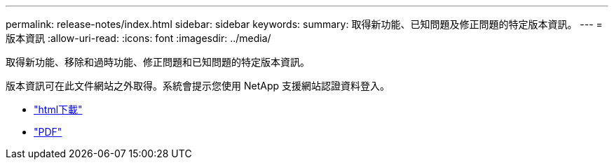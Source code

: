 ---
permalink: release-notes/index.html 
sidebar: sidebar 
keywords:  
summary: 取得新功能、已知問題及修正問題的特定版本資訊。 
---
= 版本資訊
:allow-uri-read: 
:icons: font
:imagesdir: ../media/


[role="lead"]
取得新功能、移除和過時功能、修正問題和已知問題的特定版本資訊。

版本資訊可在此文件網站之外取得。系統會提示您使用 NetApp 支援網站認證資料登入。

* https://library.netapp.com/ecmdocs/ECMLP2873529/html/frameset.html["html下載"^]
* https://library.netapp.com/ecm/ecm_download_file/ECMLP2873529["PDF"^]

